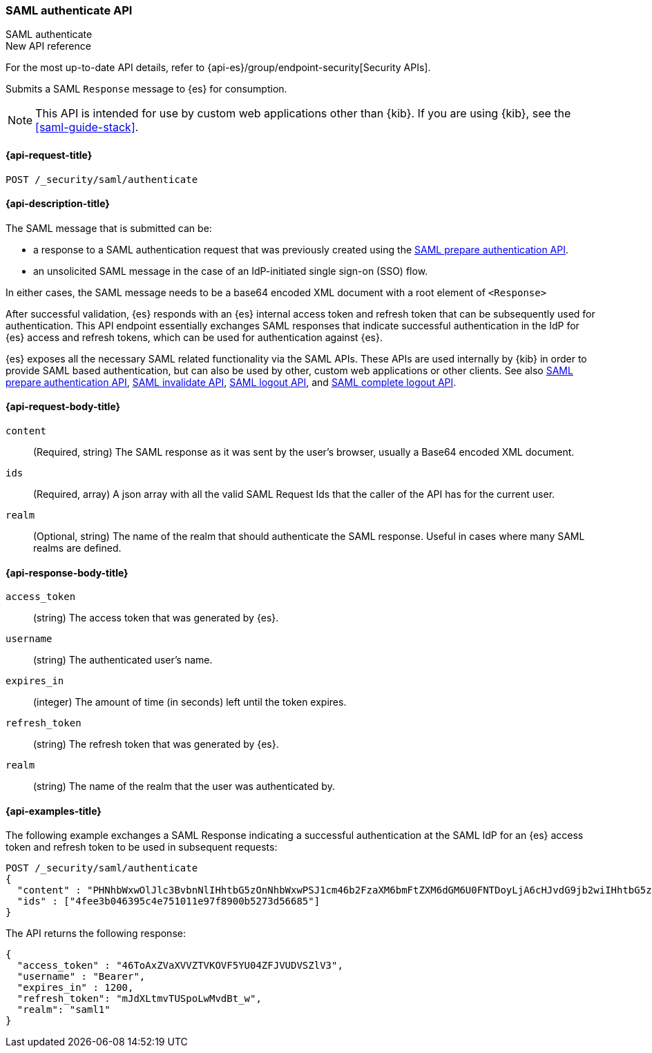 [role="xpack"]
[[security-api-saml-authenticate]]
=== SAML authenticate API
++++
<titleabbrev>SAML authenticate</titleabbrev>
++++

.New API reference
[sidebar]
--
For the most up-to-date API details, refer to {api-es}/group/endpoint-security[Security APIs].
--

Submits a SAML `Response` message to {es} for consumption.

NOTE: This API is intended for use by custom web applications other than {kib}.
If you are using {kib}, see the <<saml-guide-stack>>.

[[security-api-saml-authenticate-request]]
==== {api-request-title}

`POST /_security/saml/authenticate`

[[security-api-saml-authenticate-desc]]
==== {api-description-title}

The SAML message that is submitted can be:

* a response to a SAML authentication request that was previously created using the
<<security-api-saml-prepare-authentication, SAML prepare authentication API>>.
* an unsolicited SAML message in the case of an IdP-initiated single sign-on (SSO) flow.

In either cases, the SAML message needs to be a base64 encoded XML document with a root
element of `<Response>`

After successful validation, {es} responds with an
{es} internal access token and refresh token that can be subsequently used for authentication.
This API endpoint essentially exchanges SAML responses that
indicate successful authentication in the IdP for {es} access and refresh tokens,
which can be used for authentication against {es}.

{es} exposes all the necessary SAML related functionality via the SAML APIs.
These APIs are used internally by {kib} in order to provide SAML based
authentication, but can also be used by other, custom web applications or other
clients. See also
<<security-api-saml-prepare-authentication,SAML prepare authentication API>>,
<<security-api-saml-invalidate,SAML invalidate API>>,
<<security-api-saml-logout,SAML logout API>>, and
<<security-api-saml-complete-logout, SAML complete logout API>>.


[[security-api-saml-authenticate-request-body]]
==== {api-request-body-title}

`content`::
  (Required, string) The SAML response as it was sent by the user's browser, usually a
  Base64 encoded XML document.

`ids`::
  (Required, array) A json array with all the valid SAML Request Ids that the caller of
  the API has for the current user.

`realm`::
  (Optional, string) The name of the realm that should authenticate the SAML response.
  Useful in cases where many SAML realms are defined.

[[security-api-saml-authenticate-response-body]]
==== {api-response-body-title}

`access_token`::
  (string) The access token that was generated by {es}.
`username`::
  (string) The authenticated user's name.
`expires_in`::
  (integer) The amount of time (in seconds) left until the token expires.
`refresh_token`::
  (string) The refresh token that was generated by {es}.
`realm`::
  (string) The name of the realm that the user was authenticated by.

[[security-api-saml-authenticate-example]]
==== {api-examples-title}

The following example exchanges a SAML Response indicating a successful
authentication at the SAML IdP for an {es} access token and refresh token to be
used in subsequent requests:

[source,console]
--------------------------------------------------
POST /_security/saml/authenticate
{
  "content" : "PHNhbWxwOlJlc3BvbnNlIHhtbG5zOnNhbWxwPSJ1cm46b2FzaXM6bmFtZXM6dGM6U0FNTDoyLjA6cHJvdG9jb2wiIHhtbG5zOnNhbWw9InVybjpvYXNpczpuYW1lczp0YzpTQU1MOjIuMD.....",
  "ids" : ["4fee3b046395c4e751011e97f8900b5273d56685"]
}
--------------------------------------------------
// TEST[skip:handled in IT]

The API returns the following response:

[source,js]
--------------------------------------------------
{
  "access_token" : "46ToAxZVaXVVZTVKOVF5YU04ZFJVUDVSZlV3",
  "username" : "Bearer",
  "expires_in" : 1200,
  "refresh_token": "mJdXLtmvTUSpoLwMvdBt_w",
  "realm": "saml1"
}
--------------------------------------------------
// NOTCONSOLE
